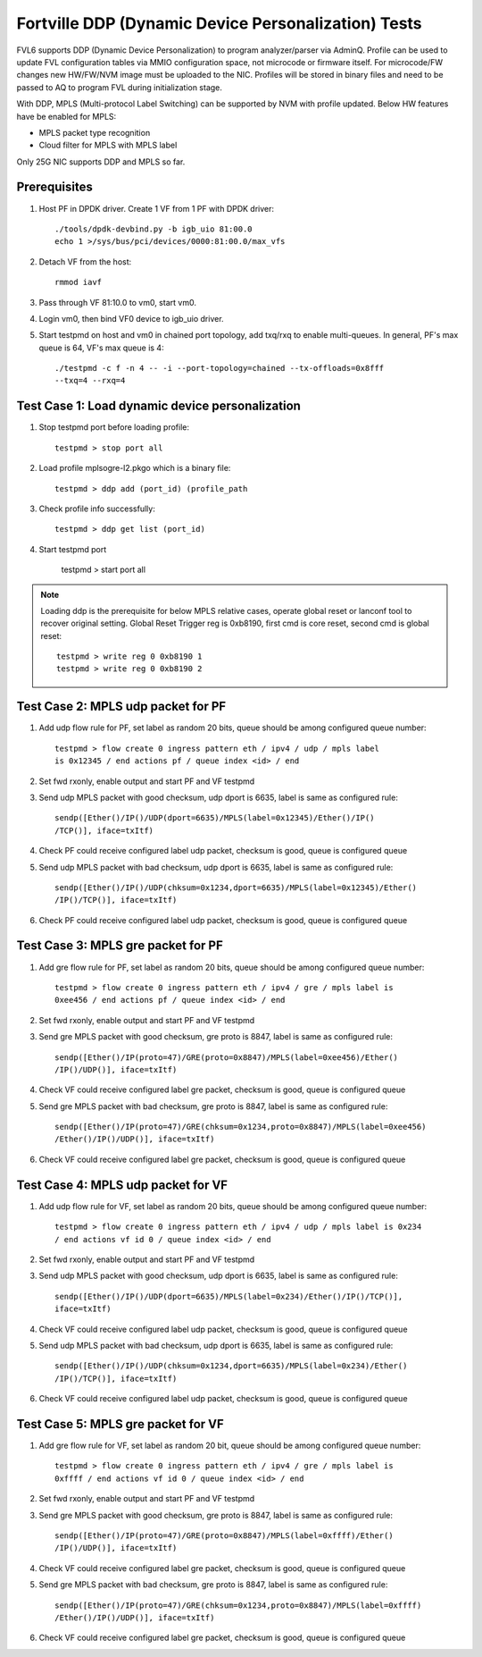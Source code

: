 .. Copyright (c) <2017>, Intel Corporation
   All rights reserved.

   Redistribution and use in source and binary forms, with or without
   modification, are permitted provided that the following conditions
   are met:

   - Redistributions of source code must retain the above copyright
     notice, this list of conditions and the following disclaimer.

   - Redistributions in binary form must reproduce the above copyright
     notice, this list of conditions and the following disclaimer in
     the documentation and/or other materials provided with the
     distribution.

   - Neither the name of Intel Corporation nor the names of its
     contributors may be used to endorse or promote products derived
     from this software without specific prior written permission.

   THIS SOFTWARE IS PROVIDED BY THE COPYRIGHT HOLDERS AND CONTRIBUTORS
   "AS IS" AND ANY EXPRESS OR IMPLIED WARRANTIES, INCLUDING, BUT NOT
   LIMITED TO, THE IMPLIED WARRANTIES OF MERCHANTABILITY AND FITNESS
   FOR A PARTICULAR PURPOSE ARE DISCLAIMED. IN NO EVENT SHALL THE
   COPYRIGHT OWNER OR CONTRIBUTORS BE LIABLE FOR ANY DIRECT, INDIRECT,
   INCIDENTAL, SPECIAL, EXEMPLARY, OR CONSEQUENTIAL DAMAGES
   (INCLUDING, BUT NOT LIMITED TO, PROCUREMENT OF SUBSTITUTE GOODS OR
   SERVICES; LOSS OF USE, DATA, OR PROFITS; OR BUSINESS INTERRUPTION)
   HOWEVER CAUSED AND ON ANY THEORY OF LIABILITY, WHETHER IN CONTRACT,
   STRICT LIABILITY, OR TORT (INCLUDING NEGLIGENCE OR OTHERWISE)
   ARISING IN ANY WAY OUT OF THE USE OF THIS SOFTWARE, EVEN IF ADVISED
   OF THE POSSIBILITY OF SUCH DAMAGE.

====================================================
Fortville DDP (Dynamic Device Personalization) Tests
====================================================

FVL6 supports DDP (Dynamic Device Personalization) to program analyzer/parser
via AdminQ. Profile can be used to update FVL configuration tables via MMIO
configuration space, not microcode or firmware itself. For microcode/FW
changes new HW/FW/NVM image must be uploaded to the NIC. Profiles will be
stored in binary files and need to be passed to AQ to program FVL during
initialization stage.

With DDP, MPLS (Multi-protocol Label Switching) can be supported by NVM with
profile updated.
Below HW features have be enabled for MPLS:

- MPLS packet type recognition
- Cloud filter for MPLS with MPLS label

Only 25G NIC supports DDP and MPLS so far.

Prerequisites
=============

1. Host PF in DPDK driver. Create 1 VF from 1 PF with DPDK driver::

     ./tools/dpdk-devbind.py -b igb_uio 81:00.0
     echo 1 >/sys/bus/pci/devices/0000:81:00.0/max_vfs

2. Detach VF from the host::

     rmmod iavf

3. Pass through VF 81:10.0 to vm0, start vm0.

4. Login vm0, then bind VF0 device to igb_uio driver.

5. Start testpmd on host and vm0 in chained port topology, add txq/rxq to
   enable multi-queues. In general, PF's max queue is 64, VF's max queue
   is 4::

     ./testpmd -c f -n 4 -- -i --port-topology=chained --tx-offloads=0x8fff
     --txq=4 --rxq=4


Test Case 1: Load dynamic device personalization
================================================

1. Stop testpmd port before loading profile::

     testpmd > stop port all

2. Load profile mplsogre-l2.pkgo which is a binary file::

     testpmd > ddp add (port_id) (profile_path

3. Check profile info successfully::

     testpmd > ddp get list (port_id)

4. Start testpmd port

      testpmd > start port all

.. Note::

   Loading ddp is the prerequisite for below MPLS relative cases, operate
   global reset or lanconf tool to recover original setting. Global Reset
   Trigger reg is 0xb8190, first cmd is core reset, second cmd is global
   reset::

      testpmd > write reg 0 0xb8190 1
      testpmd > write reg 0 0xb8190 2


Test Case 2: MPLS udp packet for PF
===================================

1. Add udp flow rule for PF, set label as random 20 bits, queue should be among
   configured queue number::

     testpmd > flow create 0 ingress pattern eth / ipv4 / udp / mpls label
     is 0x12345 / end actions pf / queue index <id> / end

2. Set fwd rxonly, enable output and start PF and VF testpmd

3. Send udp MPLS packet with good checksum, udp dport is 6635, label is same
   as configured rule::

     sendp([Ether()/IP()/UDP(dport=6635)/MPLS(label=0x12345)/Ether()/IP()
     /TCP()], iface=txItf)

4. Check PF could receive configured label udp packet, checksum is good,
   queue is configured queue

5. Send udp MPLS packet with bad checksum, udp dport is 6635, label is same
   as configured rule::

     sendp([Ether()/IP()/UDP(chksum=0x1234,dport=6635)/MPLS(label=0x12345)/Ether()
     /IP()/TCP()], iface=txItf)

6. Check PF could receive configured label udp packet, checksum is good, queue is
   configured queue


Test Case 3: MPLS gre packet for PF
===================================

1. Add gre flow rule for PF, set label as random 20 bits, queue should be among
   configured queue number::

     testpmd > flow create 0 ingress pattern eth / ipv4 / gre / mpls label is
     0xee456 / end actions pf / queue index <id> / end

2. Set fwd rxonly, enable output and start PF and VF testpmd

3. Send gre MPLS packet with good checksum, gre proto is 8847, label is same
   as configured rule::

     sendp([Ether()/IP(proto=47)/GRE(proto=0x8847)/MPLS(label=0xee456)/Ether()
     /IP()/UDP()], iface=txItf)

4. Check VF could receive configured label gre packet, checksum is good, queue
   is configured queue

5. Send gre MPLS packet with bad checksum, gre proto is 8847, label is same as
   configured rule::

     sendp([Ether()/IP(proto=47)/GRE(chksum=0x1234,proto=0x8847)/MPLS(label=0xee456)
     /Ether()/IP()/UDP()], iface=txItf)

6. Check VF could receive configured label gre packet, checksum is good, queue is
   configured queue


Test Case 4: MPLS udp packet for VF
===================================

1. Add udp flow rule for VF, set label as random 20 bits, queue should be among
   configured queue number::

     testpmd > flow create 0 ingress pattern eth / ipv4 / udp / mpls label is 0x234
     / end actions vf id 0 / queue index <id> / end

2. Set fwd rxonly, enable output and start PF and VF testpmd

3. Send udp MPLS packet with good checksum, udp dport is 6635, label is same as
   configured rule::

     sendp([Ether()/IP()/UDP(dport=6635)/MPLS(label=0x234)/Ether()/IP()/TCP()],
     iface=txItf)

4. Check VF could receive configured label udp packet, checksum is good, queue is
   configured queue

5. Send udp MPLS packet with bad checksum, udp dport is 6635, label is same as
   configured rule::

     sendp([Ether()/IP()/UDP(chksum=0x1234,dport=6635)/MPLS(label=0x234)/Ether()
     /IP()/TCP()], iface=txItf)

6. Check VF could receive configured label udp packet, checksum is good, queue is
   configured queue


Test Case 5: MPLS gre packet for VF
===================================

1. Add gre flow rule for VF, set label as random 20 bit, queue should be among
   configured queue number::

     testpmd > flow create 0 ingress pattern eth / ipv4 / gre / mpls label is
     0xffff / end actions vf id 0 / queue index <id> / end

2. Set fwd rxonly, enable output and start PF and VF testpmd

3. Send gre MPLS packet with good checksum, gre proto is 8847, label is same as
   configured rule::

     sendp([Ether()/IP(proto=47)/GRE(proto=0x8847)/MPLS(label=0xffff)/Ether()
     /IP()/UDP()], iface=txItf)

4. Check VF could receive configured label gre packet, checksum is good, queue is
   configured queue

5. Send gre MPLS packet with bad checksum, gre proto is 8847, label is same as
   configured rule::

     sendp([Ether()/IP(proto=47)/GRE(chksum=0x1234,proto=0x8847)/MPLS(label=0xffff)
     /Ether()/IP()/UDP()], iface=txItf)

6. Check VF could receive configured label gre packet, checksum is good, queue is
   configured queue
